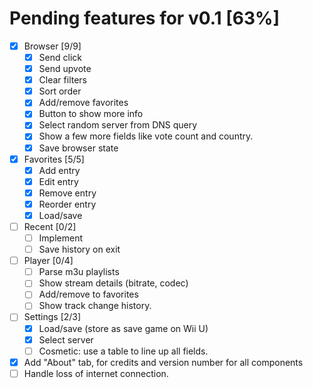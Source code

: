 * Pending features for v0.1 [63%]
:PROPERTIES:
:COOKIE_DATA: recursive
:END:
  - [X] Browser [9/9]
    - [X] Send click
    - [X] Send upvote
    - [X] Clear filters
    - [X] Sort order
    - [X] Add/remove favorites
    - [X] Button to show more info
    - [X] Select random server from DNS query
    - [X] Show a few more fields like vote count and country.
    - [X] Save browser state
  - [X] Favorites [5/5]
    - [X] Add entry
    - [X] Edit entry
    - [X] Remove entry
    - [X] Reorder entry
    - [X] Load/save
  - [ ] Recent [0/2]
    - [ ] Implement
    - [ ] Save history on exit
  - [ ] Player [0/4]
    - [ ] Parse m3u playlists
    - [ ] Show stream details (bitrate, codec)
    - [ ] Add/remove to favorites
    - [ ] Show track change history.
  - [-] Settings [2/3]
    - [X] Load/save (store as save game on Wii U)
    - [X] Select server
    - [ ] Cosmetic: use a table to line up all fields.
  - [X] Add "About" tab, for credits and version number for all components
  - [ ] Handle loss of internet connection.
